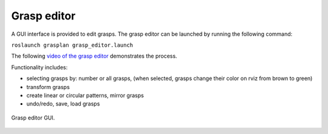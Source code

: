 .. _grasp_editor:

Grasp editor
============

A GUI interface is provided to edit grasps. The grasp editor can be launched by running the following command:

``roslaunch grasplan grasp_editor.launch``

The following `video  of the grasp editor <https://youtu.be/OYuSxzf0pA4>`_ demonstrates the process.

Functionality includes:

- selecting grasps by: number or all grasps, (when selected, grasps change their color on rviz from brown to green)
- transform grasps
- create linear or circular patterns, mirror grasps
- undo/redo, save, load grasps

.. figure:: ../../images/grasps/grasp_editor_gui.png
   :width: 80%
   :align: center
   :alt: grasp editor

   Grasp editor GUI.

